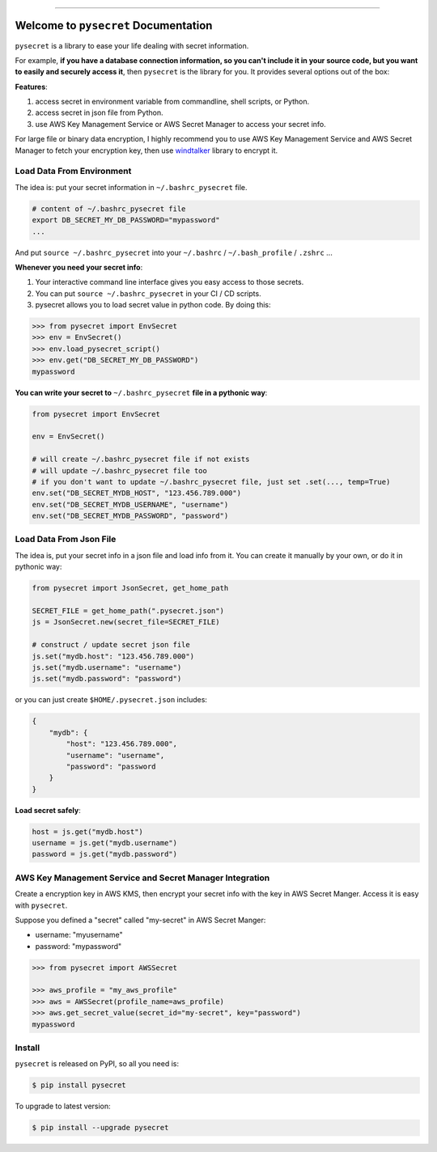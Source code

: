 .. image:: https://readthedocs.org/projects/pysecret/badge/?version=latest
    :target: https://pysecret.readthedocs.io/index.html
    :alt: Documentation Status

.. image:: https://travis-ci.org/MacHu-GWU/pysecret-project.svg?branch=master
    :target: https://travis-ci.org/MacHu-GWU/pysecret-project?branch=master

.. image:: https://codecov.io/gh/MacHu-GWU/pysecret-project/branch/master/graph/badge.svg
  :target: https://codecov.io/gh/MacHu-GWU/pysecret-project

.. image:: https://img.shields.io/pypi/v/pysecret.svg
    :target: https://pypi.python.org/pypi/pysecret

.. image:: https://img.shields.io/pypi/l/pysecret.svg
    :target: https://pypi.python.org/pypi/pysecret

.. image:: https://img.shields.io/pypi/pyversions/pysecret.svg
    :target: https://pypi.python.org/pypi/pysecret

.. image:: https://img.shields.io/badge/STAR_Me_on_GitHub!--None.svg?style=social
    :target: https://github.com/MacHu-GWU/pysecret-project

------


.. image:: https://img.shields.io/badge/Link-Document-blue.svg
      :target: https://pysecret.readthedocs.io/index.html

.. image:: https://img.shields.io/badge/Link-API-blue.svg
      :target: https://pysecret.readthedocs.io/py-modindex.html

.. image:: https://img.shields.io/badge/Link-Source_Code-blue.svg
      :target: https://pysecret.readthedocs.io/py-modindex.html

.. image:: https://img.shields.io/badge/Link-Install-blue.svg
      :target: `install`_

.. image:: https://img.shields.io/badge/Link-GitHub-blue.svg
      :target: https://github.com/MacHu-GWU/pysecret-project

.. image:: https://img.shields.io/badge/Link-Submit_Issue-blue.svg
      :target: https://github.com/MacHu-GWU/pysecret-project/issues

.. image:: https://img.shields.io/badge/Link-Request_Feature-blue.svg
      :target: https://github.com/MacHu-GWU/pysecret-project/issues

.. image:: https://img.shields.io/badge/Link-Download-blue.svg
      :target: https://pypi.org/pypi/pysecret#files


Welcome to ``pysecret`` Documentation
==============================================================================

``pysecret`` is a library to ease your life dealing with secret information.

For example, **if you have a database connection information, so you can't include it in your source code, but you want to easily and securely access it**, then ``pysecret`` is the library for you. It provides several options out of the box:

**Features**:

1. access secret in environment variable from commandline, shell scripts, or Python.
2. access secret in json file from Python.
3. use AWS Key Management Service or AWS Secret Manager to access your secret info.

For large file or binary data encryption, I highly recommend you to use AWS Key Management Service and AWS Secret Manager to fetch your encryption key, then use `windtalker <https://pypi.org/project/windtalker/>`_ library to encrypt it.



Load Data From Environment
------------------------------------------------------------------------------

The idea is: put your secret information in ``~/.bashrc_pysecret`` file.

.. code-block:: bash

    # content of ~/.bashrc_pysecret file
    export DB_SECRET_MY_DB_PASSWORD="mypassword"
    ...

And put ``source ~/.bashrc_pysecret`` into your ``~/.bashrc`` / ``~/.bash_profile`` / ``.zshrc`` ...

**Whenever you need your secret info**:

1. Your interactive command line interface gives you easy access to those secrets.
2. You can put ``source ~/.bashrc_pysecret`` in your CI / CD scripts.
3. pysecret allows you to load secret value in python code. By doing this:

.. code-block:: python

    >>> from pysecret import EnvSecret
    >>> env = EnvSecret()
    >>> env.load_pysecret_script()
    >>> env.get("DB_SECRET_MY_DB_PASSWORD")
    mypassword

**You can write your secret to** ``~/.bashrc_pysecret`` **file in a pythonic way**:

.. code-block:: python

    from pysecret import EnvSecret

    env = EnvSecret()

    # will create ~/.bashrc_pysecret file if not exists
    # will update ~/.bashrc_pysecret file too
    # if you don't want to update ~/.bashrc_pysecret file, just set .set(..., temp=True)
    env.set("DB_SECRET_MYDB_HOST", "123.456.789.000")
    env.set("DB_SECRET_MYDB_USERNAME", "username")
    env.set("DB_SECRET_MYDB_PASSWORD", "password")


Load Data From Json File
------------------------------------------------------------------------------

The idea is, put your secret info in a json file and load info from it. You can create it manually by your own, or do it in pythonic way:

.. code-block:: python

    from pysecret import JsonSecret, get_home_path

    SECRET_FILE = get_home_path(".pysecret.json")
    js = JsonSecret.new(secret_file=SECRET_FILE)

    # construct / update secret json file
    js.set("mydb.host": "123.456.789.000")
    js.set("mydb.username": "username")
    js.set("mydb.password": "password")

or you can just create ``$HOME/.pysecret.json`` includes:

.. code-block:: python

    {
        "mydb": {
            "host": "123.456.789.000",
            "username": "username",
            "password": "password
        }
    }

**Load secret safely**:

.. code-block:: python

    host = js.get("mydb.host")
    username = js.get("mydb.username")
    password = js.get("mydb.password")


AWS Key Management Service and Secret Manager Integration
------------------------------------------------------------------------------

Create a encryption key in AWS KMS, then encrypt your secret info with the key in AWS Secret Manger. Access it is easy with ``pysecret``.

Suppose you defined a "secret" called "my-secret" in AWS Secret Manger:

- username: "myusername"
- password: "mypassword"


.. code-block:: python

    >>> from pysecret import AWSSecret

    >>> aws_profile = "my_aws_profile"
    >>> aws = AWSSecret(profile_name=aws_profile)
    >>> aws.get_secret_value(secret_id="my-secret", key="password")
    mypassword


.. _install:

Install
------------------------------------------------------------------------------

``pysecret`` is released on PyPI, so all you need is:

.. code-block:: console

    $ pip install pysecret

To upgrade to latest version:

.. code-block:: console

    $ pip install --upgrade pysecret
